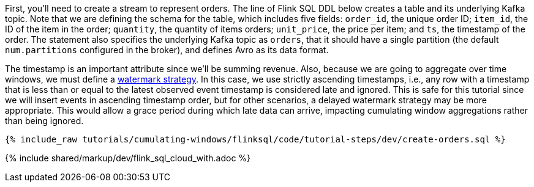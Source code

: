 First, you'll need to create a stream to represent orders.  The line of Flink SQL DDL below creates a table and its underlying Kafka topic.
Note that we are defining the schema for the table, which includes five fields: `order_id`, the unique order ID; `item_id`, the ID of the item in the order; `quantity`, the quantity of items orders; `unit_price`, the price per item; and `ts`, the timestamp of the order. The statement also specifies the underlying Kafka topic as `orders`, that it should have a single partition (the default `num.partitions` configured in the broker), and defines Avro as its data format.

The timestamp is an important attribute since we’ll be summing revenue. Also, because we are going to aggregate over time windows, we
must define a https://nightlies.apache.org/flink/flink-docs-stable/docs/dev/table/sql/create/#watermark[watermark strategy]. In this case, we use strictly ascending timestamps, i.e., any
row with a timestamp that is less than or equal to the latest observed event timestamp is considered late and ignored. This is safe for this tutorial since we will insert events in ascending timestamp order,
but for other scenarios, a delayed watermark strategy may be more appropriate. This would allow a grace period during which late data can arrive, impacting cumulating window aggregations rather than being ignored.

+++++
<pre class="snippet"><code class="sql">{% include_raw tutorials/cumulating-windows/flinksql/code/tutorial-steps/dev/create-orders.sql %}</code></pre>
+++++

{% include  shared/markup/dev/flink_sql_cloud_with.adoc %}

